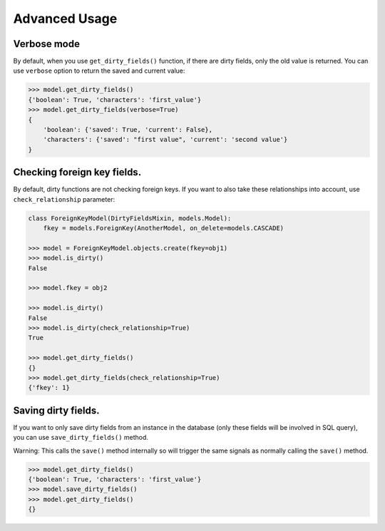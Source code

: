 Advanced Usage
==============


Verbose mode
------------
By default, when you use ``get_dirty_fields()`` function, if there are dirty fields, only the old value is returned.
You can use ``verbose`` option to return the saved and current value:

.. code-block:: python

    >>> model.get_dirty_fields()
    {'boolean': True, 'characters': 'first_value'}
    >>> model.get_dirty_fields(verbose=True)
    {
        'boolean': {'saved': True, 'current': False},
        'characters': {'saved': "first value", 'current': 'second value'}
    }


Checking foreign key fields.
----------------------------
By default, dirty functions are not checking foreign keys. If you want to also take these relationships into account,
use ``check_relationship`` parameter:

.. code-block:: python

    class ForeignKeyModel(DirtyFieldsMixin, models.Model):
        fkey = models.ForeignKey(AnotherModel, on_delete=models.CASCADE)

    >>> model = ForeignKeyModel.objects.create(fkey=obj1)
    >>> model.is_dirty()
    False

    >>> model.fkey = obj2

    >>> model.is_dirty()
    False
    >>> model.is_dirty(check_relationship=True)
    True

    >>> model.get_dirty_fields()
    {}
    >>> model.get_dirty_fields(check_relationship=True)
    {'fkey': 1}


Saving dirty fields.
--------------------
If you want to only save dirty fields from an instance in the database (only these fields will be involved in SQL query),
you can use ``save_dirty_fields()`` method.

Warning: This calls the ``save()`` method internally so will trigger the same signals as normally calling the ``save()`` method.

.. code-block:: python

    >>> model.get_dirty_fields()
    {'boolean': True, 'characters': 'first_value'}
    >>> model.save_dirty_fields()
    >>> model.get_dirty_fields()
    {}
